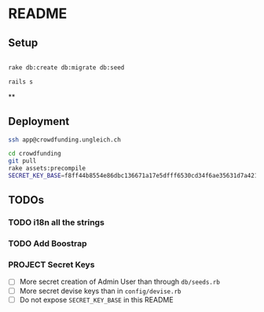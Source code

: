 * README

** Setup

#+BEGIN_SRC sh

rake db:create db:migrate db:seed

rails s

#+END_SRC

**

** Deployment

#+BEGIN_SRC sh
ssh app@crowdfunding.ungleich.ch

cd crowdfunding
git pull
rake assets:precompile
SECRET_KEY_BASE=f8ff44b8554e86dbc136671a17e5dfff6530cd34f6ae35631d7a421d136ef96899813d3ccfa06e99ef42ccc576808b013193a875e4ab4e5eca85d843210a645b unicorn_wrapper restart

#+END_SRC

** TODOs

*** TODO i18n all the strings

*** TODO Add Boostrap

*** PROJECT Secret Keys

- [ ]  More secret creation of Admin User than through =db/seeds.rb=
- [ ]  More secret devise keys than in =config/devise.rb=
- [ ] Do not expose =SECRET_KEY_BASE= in this README
